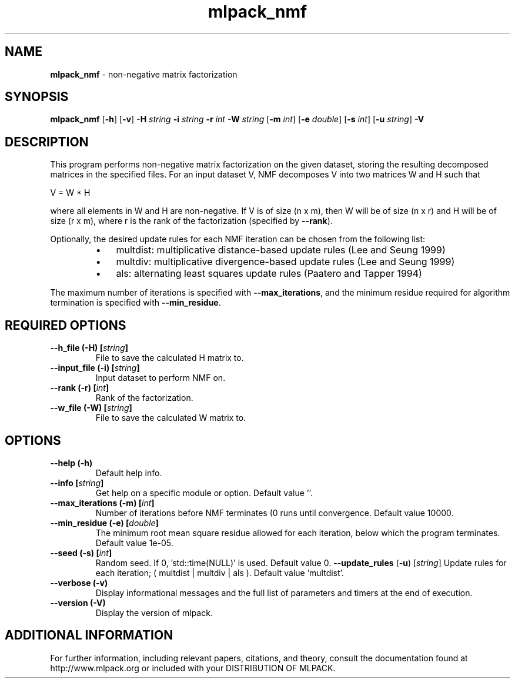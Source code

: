 .\" Text automatically generated by txt2man
.TH mlpack_nmf  "1" "" ""
.SH NAME
\fBmlpack_nmf \fP- non-negative matrix factorization
.SH SYNOPSIS
.nf
.fam C
 \fBmlpack_nmf\fP [\fB-h\fP] [\fB-v\fP] \fB-H\fP \fIstring\fP \fB-i\fP \fIstring\fP \fB-r\fP \fIint\fP \fB-W\fP \fIstring\fP [\fB-m\fP \fIint\fP] [\fB-e\fP \fIdouble\fP] [\fB-s\fP \fIint\fP] [\fB-u\fP \fIstring\fP] \fB-V\fP 
.fam T
.fi
.fam T
.fi
.SH DESCRIPTION


This program performs non-negative matrix factorization on the given dataset,
storing the resulting decomposed matrices in the specified files. For an
input dataset V, NMF decomposes V into two matrices W and H such that 
.PP
V = W * H
.PP
where all elements in W and H are non-negative. If V is of size (n x m), then
W will be of size (n x r) and H will be of size (r x m), where r is the rank
of the factorization (specified by \fB--rank\fP).
.PP
Optionally, the desired update rules for each NMF iteration can be chosen from
the following list:
.RS
.IP \(bu 3
multdist: multiplicative distance-based update rules (Lee and Seung 1999)
.IP \(bu 3
multdiv: multiplicative divergence-based update rules (Lee and Seung 1999)
.IP \(bu 3
als: alternating least squares update rules (Paatero and Tapper 1994)
.RE
.PP
The maximum number of iterations is specified with \fB--max_iterations\fP, and the
minimum residue required for algorithm termination is specified with
\fB--min_residue\fP.
.SH REQUIRED OPTIONS 

.TP
.B
\fB--h_file\fP (\fB-H\fP) [\fIstring\fP]
File to save the calculated H matrix to. 
.TP
.B
\fB--input_file\fP (\fB-i\fP) [\fIstring\fP]
Input dataset to perform NMF on. 
.TP
.B
\fB--rank\fP (\fB-r\fP) [\fIint\fP]
Rank of the factorization. 
.TP
.B
\fB--w_file\fP (\fB-W\fP) [\fIstring\fP]
File to save the calculated W matrix to.  
.SH OPTIONS 

.TP
.B
\fB--help\fP (\fB-h\fP)
Default help info. 
.TP
.B
\fB--info\fP [\fIstring\fP]
Get help on a specific module or option.  Default value ''. 
.TP
.B
\fB--max_iterations\fP (\fB-m\fP) [\fIint\fP]
Number of iterations before NMF terminates (0 runs until convergence. Default value 10000. 
.TP
.B
\fB--min_residue\fP (\fB-e\fP) [\fIdouble\fP]
The minimum root mean square residue allowed for each iteration, below which the program terminates. Default value 1e-05. 
.TP
.B
\fB--seed\fP (\fB-s\fP) [\fIint\fP]
Random seed. If 0, 'std::time(NULL)' is used.  Default value 0. 
\fB--update_rules\fP (\fB-u\fP) [\fIstring\fP] Update rules for each iteration; ( multdist | multdiv | als ). Default value 'multdist'. 
.TP
.B
\fB--verbose\fP (\fB-v\fP)
Display informational messages and the full list of parameters and timers at the end of execution. 
.TP
.B
\fB--version\fP (\fB-V\fP)
Display the version of mlpack.
.SH ADDITIONAL INFORMATION

For further information, including relevant papers, citations, and theory,
consult the documentation found at http://www.mlpack.org or included with your
DISTRIBUTION OF MLPACK.
